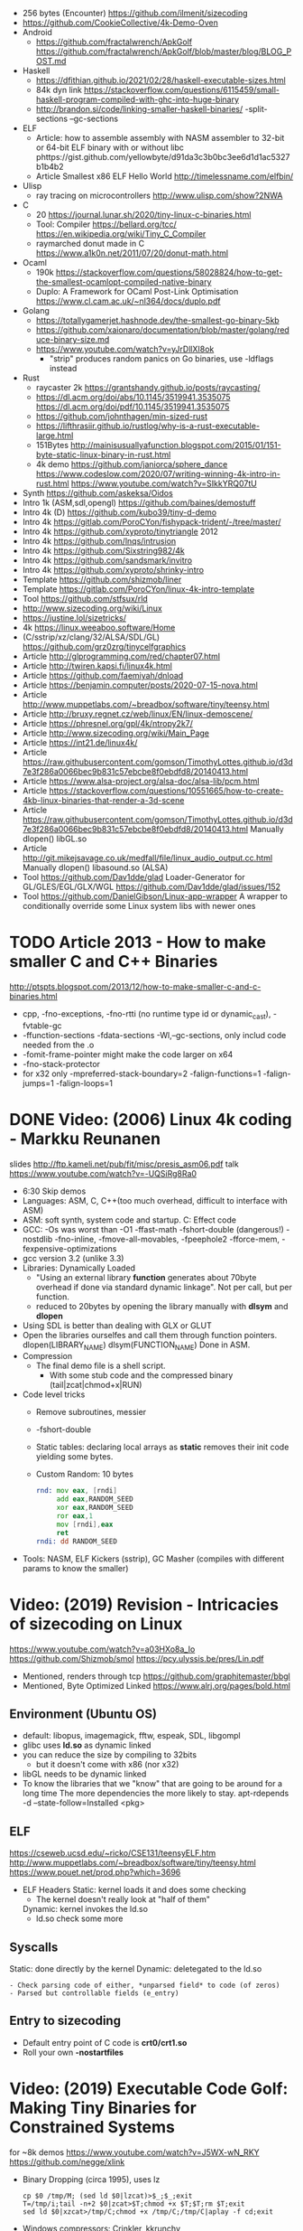- 256 bytes (Encounter) https://github.com/ilmenit/sizecoding
- https://github.com/CookieCollective/4k-Demo-Oven
- Android
  - https://github.com/fractalwrench/ApkGolf
    https://github.com/fractalwrench/ApkGolf/blob/master/blog/BLOG_POST.md
- Haskell
  - https://dfithian.github.io/2021/02/28/haskell-executable-sizes.html
  - 84k dyn link https://stackoverflow.com/questions/6115459/small-haskell-program-compiled-with-ghc-into-huge-binary
  - http://brandon.si/code/linking-smaller-haskell-binaries/
    -split-sections
    --gc-sections
- ELF
  - Article: how to assemble assembly with NASM assembler to 32-bit or 64-bit ELF binary with or without libc
    phttps://gist.github.com/yellowbyte/d91da3c3b0bc3ee6d1d1ac5327b1b4b2
  - Article Smallest x86 ELF Hello World http://timelessname.com/elfbin/
- Ulisp
  - ray tracing on microcontrollers http://www.ulisp.com/show?2NWA
- C
  - 20 https://journal.lunar.sh/2020/tiny-linux-c-binaries.html
  - Tool: Compiler
    https://bellard.org/tcc/
    https://en.wikipedia.org/wiki/Tiny_C_Compiler
  - raymarched donut made in C https://www.a1k0n.net/2011/07/20/donut-math.html
- Ocaml
  - 190k https://stackoverflow.com/questions/58028824/how-to-get-the-smallest-ocamlopt-compiled-native-binary
  - Duplo: A Framework for OCaml Post-Link Optimisation https://www.cl.cam.ac.uk/~nl364/docs/duplo.pdf
- Golang
  - https://totallygamerjet.hashnode.dev/the-smallest-go-binary-5kb
  - https://github.com/xaionaro/documentation/blob/master/golang/reduce-binary-size.md
  - https://www.youtube.com/watch?v=yJrDllXI8ok
    - "strip" produces random panics on Go binaries, use -ldflags instead
- Rust
  - raycaster 2k https://grantshandy.github.io/posts/raycasting/
  - https://dl.acm.org/doi/abs/10.1145/3519941.3535075
    https://dl.acm.org/doi/pdf/10.1145/3519941.3535075
  - https://github.com/johnthagen/min-sized-rust
  - https://lifthrasiir.github.io/rustlog/why-is-a-rust-executable-large.html
  - 151Bytes http://mainisusuallyafunction.blogspot.com/2015/01/151-byte-static-linux-binary-in-rust.html
  - 4k demo https://github.com/janiorca/sphere_dance
    https://www.codeslow.com/2020/07/writing-winning-4k-intro-in-rust.html
    https://www.youtube.com/watch?v=SIkkYRQ07tU
- Synth https://github.com/askeksa/Oidos
- Intro 1k (ASM,sdl,opengl) https://github.com/baines/demostuff
- Intro 4k (D) https://github.com/kubo39/tiny-d-demo
- Intro 4k https://gitlab.com/PoroCYon/fishypack-trident/-/tree/master/
- Intro 4k https://github.com/xyproto/tinytriangle 2012
- Intro 4k https://github.com/lnqs/intrusion
- Intro 4k https://github.com/Sixstring982/4k
- Intro 4k https://github.com/sandsmark/invitro
- Intro 4k https://github.com/xyproto/shrinky-intro
- Template https://github.com/shizmob/liner
- Template https://gitlab.com/PoroCYon/linux-4k-intro-template
- Tool https://github.com/stfsux/rld
- http://www.sizecoding.org/wiki/Linux
- https://justine.lol/sizetricks/
- 4k https://linux.weeaboo.software/Home
- (C/sstrip/xz/clang/32/ALSA/SDL/GL) https://github.com/grz0zrg/tinycelfgraphics
- Article http://glprogramming.com/red/chapter07.html
- Article http://twiren.kapsi.fi/linux4k.html
- Article https://github.com/faemiyah/dnload
- Article https://benjamin.computer/posts/2020-07-15-nova.html
- Article http://www.muppetlabs.com/~breadbox/software/tiny/teensy.html
- Article http://bruxy.regnet.cz/web/linux/EN/linux-demoscene/
- Article https://phresnel.org/gpl/4k/ntropy2k7/
- Article http://www.sizecoding.org/wiki/Main_Page
- Article https://int21.de/linux4k/
- Article https://raw.githubusercontent.com/gomson/TimothyLottes.github.io/d3d7e3f286a0066bec9b831c57ebcbe8f0ebdfd8/20140413.html
- Article https://www.alsa-project.org/alsa-doc/alsa-lib/pcm.html
- Article https://stackoverflow.com/questions/10551665/how-to-create-4kb-linux-binaries-that-render-a-3d-scene
- Article https://raw.githubusercontent.com/gomson/TimothyLottes.github.io/d3d7e3f286a0066bec9b831c57ebcbe8f0ebdfd8/20140413.html
  Manually dlopen() libGL.so
- Article http://git.mikejsavage.co.uk/medfall/file/linux_audio_output.cc.html
  Manually dlopen() libasound.so (ALSA)
- Tool https://github.com/Dav1dde/glad
  Loader-Generator for GL/GLES/EGL/GLX/WGL
  https://github.com/Dav1dde/glad/issues/152
- Tool https://github.com/DanielGibson/Linux-app-wrapper
  A wrapper to conditionally override some Linux system libs with newer ones
* TODO Article 2013 - How to make smaller C and C++ Binaries
  http://ptspts.blogspot.com/2013/12/how-to-make-smaller-c-and-c-binaries.html
  - cpp, -fno-exceptions, -fno-rtti (no runtime type id or dynamic_cast), -fvtable-gc
  - -ffunction-sections -fdata-sections -Wl,--gc-sections, only includ code needed from the .o
  - -fomit-frame-pointer might make the code larger on x64
  - -fno-stack-protector
  - for x32 only
    -mpreferred-stack-boundary=2 -falign-functions=1 -falign-jumps=1 -falign-loops=1
* DONE Video: (2006) Linux 4k coding - Markku Reunanen
  slides http://ftp.kameli.net/pub/fit/misc/presis_asm06.pdf
  talk https://www.youtube.com/watch?v=-UQSiRg8Ra0
- 6:30 Skip demos
- Languages: ASM, C, C++(too much overhead, difficult to interface with ASM)
- ASM: soft synth, system code and startup.
    C: Effect code
- GCC: -Os was worst than -O1
       -ffast-math
       -fshort-double (dangerous!)
       -nostdlib
       -fno-inline, -fmove-all-movables, -fpeephole2
                    -fforce-mem, -fexpensive-optimizations
- gcc version 3.2 (unlike 3.3)
- Libraries: Dynamically Loaded
  - "Using an external library *function* generates about 70byte overhead
     if done via standard dynamic linkage". Not per call, but per function.
  - reduced to 20bytes by opening the library manually with *dlsym* and *dlopen*
- Using SDL is better than dealing with GLX or GLUT
- Open the libraries ourselfes and call them through function pointers.
  dlopen(LIBRARY_NAME)
  dlsym(FUNCTION_NAME)
  Done in ASM.
- Compression
  - The final demo file is a shell script.
    - With some stub code and the compressed binary (tail|zcat|chmod+x|RUN)
- Code level tricks
  - Remove subroutines, messier
  - -fshort-double
  - Static tables: declaring local arrays as *static* removes their init code yielding some bytes.
  - Custom Random: 10 bytes
    #+begin_src asm
    rnd: mov eax, [rndi]
         add eax,RANDOM_SEED
         xor eax,RANDOM_SEED
         ror eax,1
         mov [rndi],eax
         ret
    rndi: dd RANDOM_SEED
    #+end_src
- Tools: NASM, ELF Kickers (sstrip), GC Masher (compiles with different params to know the smaller)
* Video: (2019) Revision - Intricacies of sizecoding on Linux
  https://www.youtube.com/watch?v=a03HXo8a_Io
  https://github.com/Shizmob/smol
  https://pcy.ulyssis.be/pres/Lin.pdf
  - Mentioned, renders through tcp https://github.com/graphitemaster/bbgl
  - Mentioned, Byte Optimized Linked https://www.alrj.org/pages/bold.html
** Environment (Ubuntu OS)
  - default: libopus, imagemagick, fftw, espeak, SDL, libgompl
  - glibc uses *ld.so* as dynamic linked
  - you can reduce the size by compiling to 32bits
    - but it doesn't come with x86 (nor x32)
  - libGL needs to be dynamic linked
  - To know the libraries that we "know" that are going to be around for a long time
    The more dependencies the more likely to stay.
    apt-rdepends -d --state-follow=Installed <pkg>
** ELF
   https://cseweb.ucsd.edu/~ricko/CSE131/teensyELF.htm
   http://www.muppetlabs.com/~breadbox/software/tiny/teensy.html
   https://www.pouet.net/prod.php?which=3696
   - ELF Headers
     Static: kernel loads it and does some checking
        - The kernel doesn't really look at "half of them"
     Dynamic: kernel invokes the ld.so
        - ld.so check some more
** Syscalls
   Static: done directly by the kernel
   Dynamic: deletegated to the ld.so
   #+begin_src
   - Check parsing code of either, *unparsed field* to code (of zeros)
   - Parsed but controllable fields (e_entry)
   #+end_src
** Entry to sizecoding
   - Default entry point of C code is *crt0/crt1.so*
   - Roll your own *-nostartfiles*
* Video: (2019) Executable Code Golf: Making Tiny Binaries for Constrained Systems
  for ~8k demos
  https://www.youtube.com/watch?v=J5WX-wN_RKY
  https://github.com/negge/xlink
  - Binary Dropping (circa 1995), uses lz
    #+begin_src
    cp $0 /tmp/M; (sed ld $0|lzcat)>$_;$_;exit
    T=/tmp/i;tail -n+2 $0|zcat>$T;chmod +x $T;$T;rm $T;exit
    sed ld $0|xzcat>/tmp/C;chmod +x /tmp/C;/tmp/C|aplay -f cd;exit
    #+end_src
  - Windows compressors: Crinkler, kkrunchy
  - xlink: linux compression
    - PAQ1 based compression (adaptable to the type of data)
    - Link-time reordering+transformations to improve compression
  - 11:47
* Video: (2019) Size coding på Linux – Knut Arild Erstad – RevolverConf 2019.2
  https://github.com/knutae/revolverconf-2019.2
  https://www.youtube.com/watch?v=UgNLULCwKgo
* DONE Video: (2021) Lovebyte 256 Second Seminar: Linux Sizecoding, by: PoroCYon / K2^TiTAN
  https://www.youtube.com/watch?v=cvsH_rXlMKg
  - For 256bytes demos
  - fbdev (/dev/fbo)
    vfb (for testing)
    vcsa (tile based)
  - sound
    - alsa (with syscalls is complicated)
    - OSS deprecated (disable by default /dev/dsp)
    - use |aplay
  - call syscall manually
    - can get away with 32-bit code in 64-bit OS
    - open() ioctl() mmap() manually
    - ABI and LSB doc http://refspecs.linuxfoundation.org
  - NASM
  - /usr/include/asm/unistd*.h
  - ELF Header
    - 52b/65b (ehdr) + 32b/54b (phdr)
  - Compression
    - Shell Dropper
    - dnload
  - Example: "Blin Elfom" by YOLP (2011)
    https://www.youtube.com/watch?v=c0Vh6u_Ze48
* Video: Handmade Linux x86 executables
** 1 ELF Header
https://www.youtube.com/watch?v=XH6jDiKxod8
- 96 bytes executable
- Parts of this custom executable
  - ELF File Header
  - ELF Program Header
  - ELF Program Segment
  - 0(zero) sections
- Video: GCC to tinyELF https://www.muppetlabs.com/~breadbox/software/tiny/techtalk.html
- ELF wiki https://en.wikipedia.org/wiki/Executable_and_Linkable_Format
- "How to write shared libraries" https://akkadia.org/drepper/dsohowto.pdf
- ASM Calling Syscall https://en.wikibooks.org/wiki/X86_Assembly/Interfacing_with_Linux#Via_interrupt
- ELF Wiki https://en.wikipedia.org/wiki/Executable_and_Linkable_Format
- ABI http://www.sco.com/developers/devspecs/gabi41.pdf
- ABI 386 http://www.sco.com/developers/devspecs/abi386-4.pdf
- Program https://dacvs.neocities.org/1exit.html
- Hex to ASM https://defuse.ca/online-x86-assembler.htm
    #+begin_src sh
# >>>>>>>>>>>>> ELF FILE HEADER <<<<<<<<<<<<<
                # All numbers (except in names) are in base sixteen (hexadecimal)
                # 00 <- number of bytes listed so far
7F 45 4C 46     # 04 e_ident[EI_MAG]: ELF magic number
01              # 05 e_ident[EI_CLASS]: 1: 32-bit, 2: 64-bit
   01           # 06 e_ident[EI_DATA]: 1: little-endian, 2: big-endian
      01        # 07 e_ident[EI_VERSION]: ELF header version; must be 1
         00     # 08 e_ident[EI_OSABI]: Target OS ABI; should be 0

00              # 09 e_ident[EI_ABIVERSION]: ABI version; 0 is ok for Linux
   00 00 00     # 0C e_ident[EI_PAD]: unused, should be 0
00 00 00 00     # 10

02 00           # 12 e_type: object file type; 2: executable
      03 00     # 14 e_machine: instruction set architecture; 3: x86, 3E: amd64
01 00 00 00     # 18 e_version: ELF identification version; must be 1

54 80 04 08     # 1C e_entry: memory address of entry point (where process starts)
34 00 00 00     # 20 e_phoff: file offset where program headers begin

00 00 00 00     # 24 e_shoff: file offset where section headers begin
00 00 00 00     # 28 e_flags: 0 for x86

34 00           # 2A e_ehsize: size of this header (34: 32-bit, 40: 64-bit)
      20 00     # 2C e_phentsize: size of each program header (20: 32-bit, 38: 64-bit)
01 00           # 2E e_phnum: #program headers
      28 00     # 30 e_shentsize: size of each section header (28: 32-bit, 40: 64-bit)

00 00           # 32 e_shnum: #section headers
      00 00     # 34 e_shstrndx: index of section header containing section names

# >>>>>>>>>>>>> ELF PROGRAM HEADER <<<<<<<<<<<<<

01 00 00 00     # 38 p_type: segment type; 1: loadable

54 00 00 00     # 3C p_offset: file offset where segment begins
54 80 04 08     # 40 p_vaddr: virtual address of segment in memory (x86: 08048054)

00 00 00 00     # 44 p_paddr: physical address of segment, unspecified by 386 supplement
0C 00 00 00     # 48 p_filesz: size in bytes of the segment in the file image ############

0C 00 00 00     # 4C p_memsz: size in bytes of the segment in memory; p_filesz <= p_memsz
05 00 00 00     # 50 p_flags: segment-dependent flags (1: X, 2: W, 4: R)

00 10 00 00     # 54 p_align: 1000 for x86

# >>>>>>>>>>>>> PROGRAM SEGMENT <<<<<<<<<<<<<

B8 01 00 00 00  # 59 eax <- 1 (exit)
BB 00 00 00 00  # 5E ebx <- 0 (param)
CD 80           # 60 syscall >> int 80
  #+end_src
** 2 Hello World
- Steps
  - Update p_filez, p_memsz
    - With new Program Segment size
  - Update Program Segment
- Book: Intel ASM, Instruction set https://www.intel.com/content/www/us/en/developer/articles/technical/intel-sdm.html
- Syscalls https://chromium.googlesource.com/chromiumos/docs/+/master/constants/syscalls.md#x86-32_bit
  - We use EAX to store which syscall are we calling
  - We use the rest E*X for the syscall arguments
- https://dacvs.neocities.org/2helo.html
  #+begin_src sh
# >>>>>>>>>>>>> ELF FILE HEADER <<<<<<<<<<<<<
                # All numbers (except in names) are in base sixteen (hexadecimal)
                # 00 <- number of bytes listed so far
7F 45 4C 46     # 04 e_ident[EI_MAG]: ELF magic number
01              # 05 e_ident[EI_CLASS]: 1: 32-bit, 2: 64-bit
   01           # 06 e_ident[EI_DATA]: 1: little-endian, 2: big-endian
      01        # 07 e_ident[EI_VERSION]: ELF header version; must be 1
         00     # 08 e_ident[EI_OSABI]: Target OS ABI; should be 0

00              # 09 e_ident[EI_ABIVERSION]: ABI version; 0 is ok for Linux
   00 00 00     # 0C e_ident[EI_PAD]: unused, should be 0
00 00 00 00     # 10

02 00           # 12 e_type: object file type; 2: executable
      03 00     # 14 e_machine: instruction set architecture; 3: x86, 3E: amd64
01 00 00 00     # 18 e_version: ELF identification version; must be 1

54 80 04 08     # 1C e_entry: memory address of entry point (where process starts)
34 00 00 00     # 20 e_phoff: file offset where program headers begin

00 00 00 00     # 24 e_shoff: file offset where section headers begin
00 00 00 00     # 28 e_flags: 0 for x86

34 00           # 2A e_ehsize: size of this header (34: 32-bit, 40: 64-bit)
      20 00     # 2C e_phentsize: size of each program header (20: 32-bit, 38: 64-bit)
01 00           # 2E e_phnum: #program headers
      28 00     # 30 e_shentsize: size of each section header (28: 32-bit, 40: 64-bit)

00 00           # 32 e_shnum: #section headers
      00 00     # 34 e_shstrndx: index of section header containing section names

# >>>>>>>>>>>>> ELF PROGRAM HEADER <<<<<<<<<<<<<

01 00 00 00     # 38 p_type: segment type; 1: loadable

54 00 00 00     # 3C p_offset: file offset where segment begins
54 80 04 08     # 40 p_vaddr: virtual address of segment in memory (x86: 08048054)

00 00 00 00     # 44 p_paddr: physical address of segment, unspecified by 386 supplement
2C 00 00 00     # 48 p_filesz: size in bytes of the segment in the file image ############

2C 00 00 00     # 4C p_memsz: size in bytes of the segment in memory; p_filesz <= p_memsz
05 00 00 00     # 50 p_flags: segment-dependent flags (1: X, 2: W, 4: R)

00 10 00 00     # 54 p_align: 1000 for x86

# >>>>>>>>>>>>> PROGRAM SEGMENT <<<<<<<<<<<<<

# Hello, world.

# Linux system calls:   man 2 syscalls; man 2 write
# Instructions:         Intel Vol 2 Chs 3..5
# Values +rd:           Intel Vol 2 Table 3-1
# Opcode map:           Intel Vol 2 Table A-2

                # 54    INTENTION               INSTRUCTION         OPCODE
B8 04 00 00 00  # 59    eax <- 4 (write)        mov r32, imm32      B8+rd id
BB 01 00 00 00  # 5E    ebx <- 1 (stdout)
B9 76 80 04 08  # 63    ecx <- buf
BA 0A 00 00 00  # 68    edx <- count
CD 80           # 6A    syscall                 int imm8            CD ib

B8 01 00 00 00  # 6F    eax <- 1 (exit)
BB 00 00 00 00  # 74    ebx <- 0 (param)
CD 80           # 76    syscall

48 45 4C 4F 20  # 7B    "HELO "
57 52 4C 44 0A  # 80    "WRLD\n"

  #+end_src
** 3 Loops & Conditionals
   - Update: p_filesz and p_memsz, buffer offset for write() syscall, jump offset
   - Program https://dacvs.neocities.org/3loop.html
     #+begin_src sh
# >>>>>>>>>>>>> ELF FILE HEADER <<<<<<<<<<<<<
                # All numbers (except in names) are in base sixteen (hexadecimal)
                # 00 <- number of bytes listed so far
7F 45 4C 46     # 04 e_ident[EI_MAG]: ELF magic number
01              # 05 e_ident[EI_CLASS]: 1: 32-bit, 2: 64-bit
   01           # 06 e_ident[EI_DATA]: 1: little-endian, 2: big-endian
      01        # 07 e_ident[EI_VERSION]: ELF header version; must be 1
         00     # 08 e_ident[EI_OSABI]: Target OS ABI; should be 0

00              # 09 e_ident[EI_ABIVERSION]: ABI version; 0 is ok for Linux
   00 00 00     # 0C e_ident[EI_PAD]: unused, should be 0
00 00 00 00     # 10

02 00           # 12 e_type: object file type; 2: executable
      03 00     # 14 e_machine: instruction set architecture; 3: x86, 3E: amd64
01 00 00 00     # 18 e_version: ELF identification version; must be 1

54 80 04 08     # 1C e_entry: memory address of entry point (where process starts)
34 00 00 00     # 20 e_phoff: file offset where program headers begin

00 00 00 00     # 24 e_shoff: file offset where section headers begin
00 00 00 00     # 28 e_flags: 0 for x86

34 00           # 2A e_ehsize: size of this header (34: 32-bit, 40: 64-bit)
      20 00     # 2C e_phentsize: size of each program header (20: 32-bit, 38: 64-bit)
01 00           # 2E e_phnum: #program headers
      28 00     # 30 e_shentsize: size of each section header (28: 32-bit, 40: 64-bit)

00 00           # 32 e_shnum: #section headers
      00 00     # 34 e_shstrndx: index of section header containing section names

# >>>>>>>>>>>>> ELF PROGRAM HEADER <<<<<<<<<<<<<

01 00 00 00     # 38 p_type: segment type; 1: loadable

54 00 00 00     # 3C p_offset: file offset where segment begins
54 80 04 08     # 40 p_vaddr: virtual address of segment in memory (x86: 08048054)

00 00 00 00     # 44 p_paddr: physical address of segment, unspecified by 386 supplement
34 00 00 00     # 48 p_filesz: size in bytes of the segment in the file image ############

34 00 00 00     # 4C p_memsz: size in bytes of the segment in memory; p_filesz <= p_memsz
05 00 00 00     # 50 p_flags: segment-dependent flags (1: X, 2: W, 4: R)

00 10 00 00     # 54 p_align: 1000 for x86

# >>>>>>>>>>>>> PROGRAM SEGMENT <<<<<<<<<<<<<

# Print "Hello, world" repeatedly.

# Linux system calls:   man 2 syscalls; man 2 write
# Instructions:         Intel Vol 2 Chs 3..5
# Values +rd:           Intel Vol 2 Table 3-1
# Opcode map:           Intel Vol 2 Table A-2

                # 54    INTENTION               INSTRUCTION         OPCODE
BB 01 00 00 00  #       ebx <- 1 (stdout)
B9 7E 80 04 08  #       ecx <- buf
BA 0A 00 00 00  #       edx <- count
BF 03 00 00 00  # 68    edi <- 5 (loop count)
# Begin
B8 04 00 00 00  #       eax <- 4 (write)        mov r32, imm32      B8+rd id
CD 80           #       syscall                 int imm8            CD ib
4F              #       edi <- edi - 1          dec r32             48+rd
75 F6           # 72    jump Begin if nonzero   jnz rel8            75 cb

B8 01 00 00 00  #       eax <- 1 (exit)
BB 00 00 00 00  #       ebx <- 0 (param)
CD 80           # 7E    syscall

48 45 4C 4F 20  #       "HELO "
57 52 4C 44 0A  # 88    "WRLD\n"
     #+end_src
** 4 ModR/M and numeric output
https://www.youtube.com/watch?v=qengC-Ezigs
- Procedures to automatically calculate the length of the program and length of jumps.
* LIBC static linking
  - https://akkadia.org/drepper/no_static_linking.html
  - https://sta.li/faq/
  - MUSL? dlopen() https://github.com/pfalcon/foreign-dlopen
  - https://www.arp242.net/static-go.html
    Go creates static binaries by default unless you use cgo to call C
    code, in which case it will create a dynamically linked
    library.
  - https://news.ycombinator.com/item?id=23816748
    Yep. The glibc tries very hard to avoid static linking (since the
    infamous times of Ulrich Drepper). It is almost as if they hated
    static linking for some personal reasons, and then they artificially
    add the NSS and locale excuses that make it impossible.

    Yet you can still compile a static executable that calls the dlopen
    function. And you can also select (by using some -B and -W magic
    options) exactly which libraries you want to link statically and
    dynamically on your executable. It is a bit painful but it works. The
    only thing that does not work is when you rely on GPU code, where your
    program needs to be linked directly to specific graphics drivers. I
    hope in a few years the kernel itself will allow a gpu abstraction for
    that to work.

    Great point about musl. To distribute (your) program as a linux static
    binary, write it in standard C and compile it using musl.
* Article: NIM 160Bytes
  https://github.com/def-/nim-binary-size/
  http://hookrace.net/blog/nim-binary-size/
  1) 160K initial
     - -d:release
     - --opt:size
     - strip -s
  2) LIBC Start by replacing glibc with musl gcc, statically
  3) GC Disable
     --gc:none
  4) Disable dynamic memory, error handling (needs to provide rawoutout() and panic())
     --os:standalone
  5) LIBC: Remove libc dependency, we remove the print
     --passL:-nostdlib
     - We need to supply a _start function, and exit the program with a syscall
  6) GCC Put function and data items into separate sections
     -ffunction-sections
     -fdata-sections
  7) LD and at the linking sections
     --passL:-Wl,--gc-sections
  8) Custom LD and ELF header, we create the object
     ld/objcopy/nm/nasm
     --app:staticlib
     https://github.com/def-/nim-binary-size/blob/master/elf.s
     https://github.com/def-/nim-binary-size/blob/master/script.ld
     #+begin_src bash
     nim --app:staticlib --os:standalone -d:release \
         --noMain \
         --passC:-ffunction-sections \
         --passC:-fdata-sections \
         --passL:-Wl,--gc-sections c hello
     ld --gc-sections -e _start -T script.ld \
        -o payload hello.o
     objcopy -j combined -O binary \
           payload payload.bin
     ENTRY=$(nm -f posix payload | grep '^_start' | awk '{print $3}')
     nasm -f bin -o hello -D entry=0x$ENTRY elf.s
     chmod +x hello
     #+end_src
